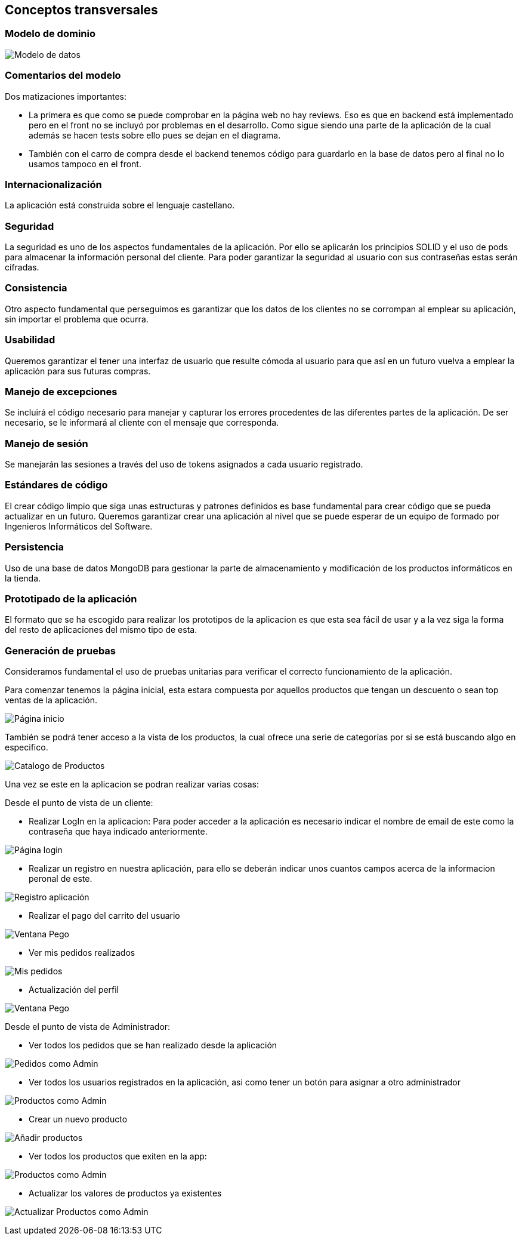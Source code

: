 [[section-concepts]]
== Conceptos transversales

=== Modelo de dominio

image:08_Modelo_datos.png["Modelo de datos"]

=== Comentarios del modelo

Dos matizaciones importantes:

* La primera es que como se puede comprobar en la página web no hay reviews. Eso es que en backend está implementado pero en el front no se incluyó por problemas en el desarrollo. Como sigue siendo una parte de la aplicación de la cual además se hacen tests sobre ello pues se dejan en el diagrama.
* También con el carro de compra desde el backend tenemos código para guardarlo en la base de datos pero al final no lo usamos tampoco en el front.

=== Internacionalización
La aplicación está construida sobre el lenguaje castellano.

=== Seguridad
La seguridad es uno de los aspectos fundamentales de la aplicación. Por ello se aplicarán los principios SOLID y el uso de pods para almacenar la información personal del cliente. Para poder garantizar la seguridad al usuario con sus contraseñas estas serán cifradas.

=== Consistencia
Otro aspecto fundamental que perseguimos es garantizar que los datos de los clientes no se corrompan al emplear su aplicación, sin importar el problema que ocurra.

=== Usabilidad
Queremos garantizar el tener una interfaz de usuario que resulte cómoda al usuario para que así en un futuro vuelva a emplear la aplicación para sus futuras compras.

=== Manejo de excepciones
Se incluirá el código necesario para manejar y capturar los errores procedentes de las diferentes partes de la aplicación. De ser necesario, se le informará al cliente con el mensaje que corresponda.

=== Manejo de sesión
Se manejarán las sesiones a través del uso de tokens asignados a cada usuario registrado.

=== Estándares de código
El crear código limpio que siga unas estructuras y patrones definidos es base fundamental para crear código que se pueda actualizar en un futuro. Queremos garantizar crear una aplicación al nivel que se puede esperar de un equipo de formado por Ingenieros Informáticos del Software.

=== Persistencia
Uso de una base de datos MongoDB para gestionar la parte de almacenamiento y modificación de los productos informáticos en la tienda.

=== Prototipado de la aplicación
El formato que se ha escogido para realizar los prototipos de la aplicacion es que esta sea fácil de usar y a la vez siga la forma del resto de aplicaciones del mismo tipo de esta. 

=== Generación de pruebas
Consideramos fundamental el uso de pruebas unitarias para verificar el correcto funcionamiento de la aplicación.

Para comenzar tenemos la página inicial, esta estara compuesta por aquellos productos que tengan un descuento o sean top ventas de la aplicación. 

image:08_HomePage.png["Página inicio"]

También se podrá tener acceso a la vista de los productos, la cual ofrece una serie de categorías por si se está buscando algo en especifico. 

image:08_CatalogoProductos.png["Catalogo de Productos"]

Una vez se este en la aplicacion se podran realizar varias cosas: 

Desde el punto de vista de un cliente:

* Realizar LogIn en la aplicacion: Para poder acceder a la aplicación es necesario indicar el nombre de email de este como la contraseña que haya indicado anteriormente. 

image:08_IniciarSesion.png["Página login"]

* Realizar un registro en nuestra aplicación, para ello se deberán indicar unos cuantos campos acerca de la informacion peronal de este. 

image:08_Registro.png["Registro aplicación"]

* Realizar el pago del carrito del usuario

image:08_VentanaPago.png["Ventana Pego"]

* Ver mis pedidos realizados

image:08_ProdUser.png["Mis pedidos"]

* Actualización del perfil

image:08_protProfile.png["Ventana Pego"]


Desde el punto de vista de Administrador:

* Ver todos los pedidos que se han realizado desde la aplicación

image:08_ProdAdmin.png["Pedidos como Admin"]

* Ver todos los usuarios registrados en la aplicación, asi como tener un botón para asignar a otro administrador

image:08_AdminUsuarios.png["Productos como Admin"]

* Crear un nuevo producto 

image:08_AdminAnadirProducto.png["Añadir productos"]

* Ver todos los productos que exiten en la app: 

image:08_ProdAdmin.png["Productos como Admin"]

* Actualizar los valores de productos ya existentes

image:08_ModalActualizacionProd.png["Actualizar Productos como Admin"]
